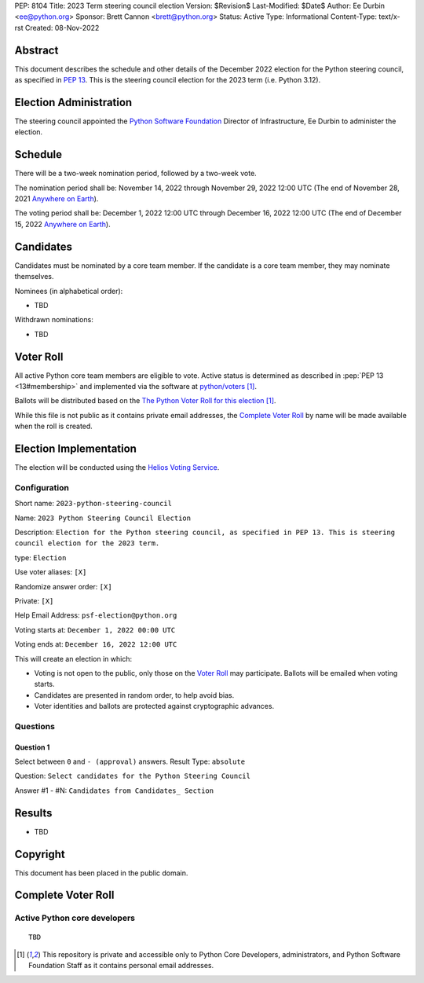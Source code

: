 PEP: 8104
Title: 2023 Term steering council election
Version: $Revision$
Last-Modified: $Date$
Author: Ee Durbin <ee@python.org>
Sponsor: Brett Cannon <brett@python.org>
Status: Active
Type: Informational
Content-Type: text/x-rst
Created: 08-Nov-2022


Abstract
========

This document describes the schedule and other details of the December
2022 election for the Python steering council, as specified in
:pep:`13`. This is the steering council election for the 2023 term
(i.e. Python 3.12).


Election Administration
=======================

The steering council appointed the
`Python Software Foundation <https://www.python.org/psf-landing/>`__
Director of Infrastructure, Ee Durbin to administer the election.


Schedule
========

There will be a two-week nomination period, followed by a two-week
vote.

The nomination period shall be: November 14, 2022 through November 29, 2022 12:00 UTC
(The end of November 28, 2021 `Anywhere on Earth
<https://www.ieee802.org/16/aoe.html>`_).

The voting period shall be: December 1, 2022 12:00 UTC through December 16, 2022
12:00 UTC (The end of December 15, 2022 `Anywhere on Earth
<https://www.ieee802.org/16/aoe.html>`_).


Candidates
==========

Candidates must be nominated by a core team member. If the candidate
is a core team member, they may nominate themselves.

Nominees (in alphabetical order):

- TBD

Withdrawn nominations:

- TBD

Voter Roll
==========

All active Python core team members are eligible to vote. Active status
is determined as described in :pep:`PEP 13 <13#membership>`
and implemented via the software at `python/voters <https://github.com/python/voters>`_ [1]_.

Ballots will be distributed based on the `The Python Voter Roll for this
election
<https://github.com/python/voters/blob/master/voter-files/>`_
[1]_.

While this file is not public as it contains private email addresses, the
`Complete Voter Roll`_ by name will be made available when the roll is
created.

Election Implementation
=======================

The election will be conducted using the `Helios Voting Service
<https://heliosvoting.org>`__.


Configuration
-------------

Short name: ``2023-python-steering-council``

Name: ``2023 Python Steering Council Election``

Description: ``Election for the Python steering council, as specified in PEP 13. This is steering council election for the 2023 term.``

type: ``Election``

Use voter aliases: ``[X]``

Randomize answer order: ``[X]``

Private: ``[X]``

Help Email Address: ``psf-election@python.org``

Voting starts at: ``December 1, 2022 00:00 UTC``

Voting ends at: ``December 16, 2022 12:00 UTC``

This will create an election in which:

* Voting is not open to the public, only those on the `Voter Roll`_ may
  participate. Ballots will be emailed when voting starts.
* Candidates are presented in random order, to help avoid bias.
* Voter identities and ballots are protected against cryptographic advances.

Questions
---------

Question 1
~~~~~~~~~~

Select between ``0`` and ``- (approval)`` answers. Result Type: ``absolute``

Question: ``Select candidates for the Python Steering Council``

Answer #1 - #N: ``Candidates from Candidates_ Section``



Results
=======

- TBD


Copyright
=========

This document has been placed in the public domain.


Complete Voter Roll
===================

Active Python core developers
-----------------------------

::

    TBD


.. [1] This repository is private and accessible only to Python Core
   Developers, administrators, and Python Software Foundation Staff as it
   contains personal email addresses.



..
  Local Variables:
  mode: indented-text
  indent-tabs-mode: nil
  sentence-end-double-space: t
  fill-column: 70
  coding: utf-8
  End:
